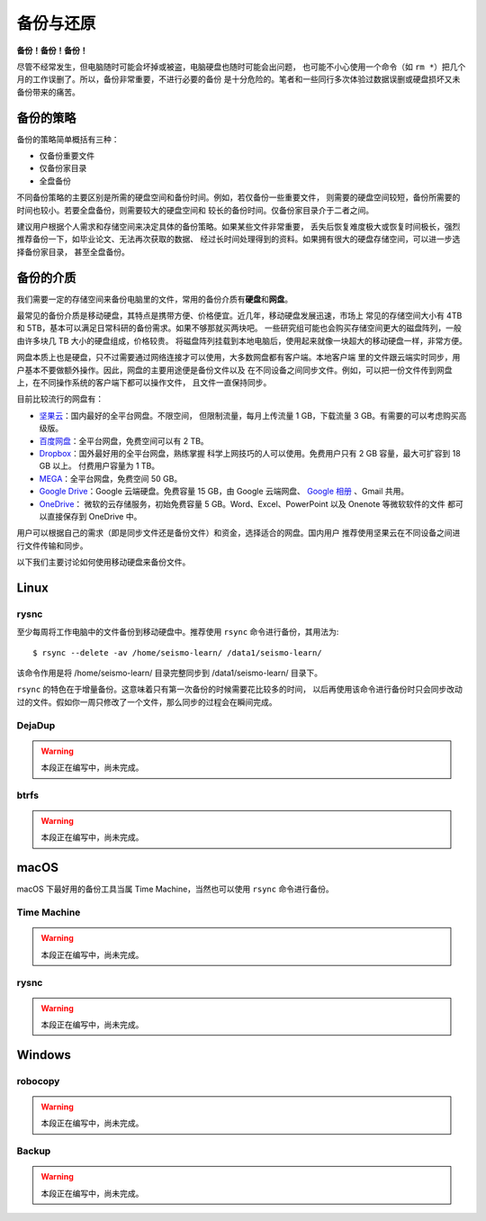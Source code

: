 备份与还原
==========

**备份！备份！备份！**

尽管不经常发生，但电脑随时可能会坏掉或被盗，电脑硬盘也随时可能会出问题，
也可能不小心使用一个命令（如 ``rm *``）把几个月的工作误删了。所以，备份非常重要，不进行必要的备份
是十分危险的。笔者和一些同行多次体验过数据误删或硬盘损坏又未备份带来的痛苦。

备份的策略
----------

备份的策略简单概括有三种：

- 仅备份重要文件
- 仅备份家目录
- 全盘备份

不同备份策略的主要区别是所需的硬盘空间和备份时间。例如，若仅备份一些重要文件，
则需要的硬盘空间较短，备份所需要的时间也较小。若要全盘备份，则需要较大的硬盘空间和
较长的备份时间。仅备份家目录介于二者之间。

建议用户根据个人需求和存储空间来决定具体的备份策略。如果某些文件非常重要，
丢失后恢复难度极大或恢复时间极长，强烈推荐备份一下，如毕业论文、无法再次获取的数据、
经过长时间处理得到的资料。如果拥有很大的硬盘存储空间，可以进一步选择备份家目录，
甚至全盘备份。

备份的介质
----------

我们需要一定的存储空间来备份电脑里的文件，常用的备份介质有\ **硬盘**\ 和\ **网盘**\ 。

最常见的备份介质是移动硬盘，其特点是携带方便、价格便宜。近几年，移动硬盘发展迅速，市场上
常见的存储空间大小有 4TB 和 5TB，基本可以满足日常科研的备份需求。如果不够那就买两块吧。
一些研究组可能也会购买存储空间更大的磁盘阵列，一般由许多块几 TB 大小的硬盘组成，价格较贵。
将磁盘阵列挂载到本地电脑后，使用起来就像一块超大的移动硬盘一样，非常方便。

网盘本质上也是硬盘，只不过需要通过网络连接才可以使用，大多数网盘都有客户端。本地客户端
里的文件跟云端实时同步，用户基本不要做额外操作。因此，网盘的主要用途便是备份文件以及
在不同设备之间同步文件。例如，可以把一份文件传到网盘上，在不同操作系统的客户端下都可以操作文件，
且文件一直保持同步。

目前比较流行的网盘有：

- `坚果云 <https://www.jianguoyun.com>`__\ ：国内最好的全平台网盘。不限空间，
  但限制流量，每月上传流量 1 GB，下载流量 3 GB。有需要的可以考虑购买高级版。
- `百度网盘 <https://pan.baidu.com>`__\ ：全平台网盘，免费空间可以有 2 TB。
- `Dropbox <https://www.dropbox.com/>`__\ ：国外最好用的全平台网盘，熟练掌握
  科学上网技巧的人可以使用。免费用户只有 2 GB 容量，最大可扩容到 18 GB 以上。
  付费用户容量为 1 TB。
- `MEGA <https://mega.io/>`__\ ：全平台网盘，免费空间 50 GB。
- `Google Drive <https://www.google.com/drive/>`__\ ：Google 云端硬盘。免费容量 15 GB，由 Google 云端网盘、
  `Google 相册 <https://www.google.com/photos/>`__ \ 、Gmail 共用。
- `OneDrive <https://www.microsoft.com/en-us/microsoft-365/onedrive/online-cloud-storage>`__\ ：
  微软的云存储服务，初始免费容量 5 GB。Word、Excel、PowerPoint 以及 Onenote 等微软软件的文件
  都可以直接保存到 OneDrive 中。

用户可以根据自己的需求（即是同步文件还是备份文件）和资金，选择适合的网盘。国内用户
推荐使用坚果云在不同设备之间进行文件传输和同步。

以下我们主要讨论如何使用移动硬盘来备份文件。

Linux
------

rysnc
^^^^^^

至少每周将工作电脑中的文件备份到移动硬盘中。推荐使用 ``rsync`` 命令进行备份，其用法为::

    $ rsync --delete -av /home/seismo-learn/ /data1/seismo-learn/

该命令作用是将 /home/seismo-learn/ 目录完整同步到 /data1/seismo-learn/ 目录下。

``rsync`` 的特色在于增量备份。这意味着只有第一次备份的时候需要花比较多的时间，
以后再使用该命令进行备份时只会同步改动过的文件。假如你一周只修改了一个文件，那么同步的过程会在瞬间完成。

DejaDup
^^^^^^^

.. warning::

   本段正在编写中，尚未完成。

btrfs
^^^^^

.. warning::

   本段正在编写中，尚未完成。

macOS
-----

macOS 下最好用的备份工具当属 Time Machine，当然也可以使用 ``rsync`` 命令进行备份。

Time Machine
^^^^^^^^^^^^^

.. warning::

   本段正在编写中，尚未完成。

rysnc
^^^^^^

.. warning::

   本段正在编写中，尚未完成。

Windows
-------

robocopy
^^^^^^^^

.. warning::

   本段正在编写中，尚未完成。

Backup
^^^^^^

.. warning::

   本段正在编写中，尚未完成。
